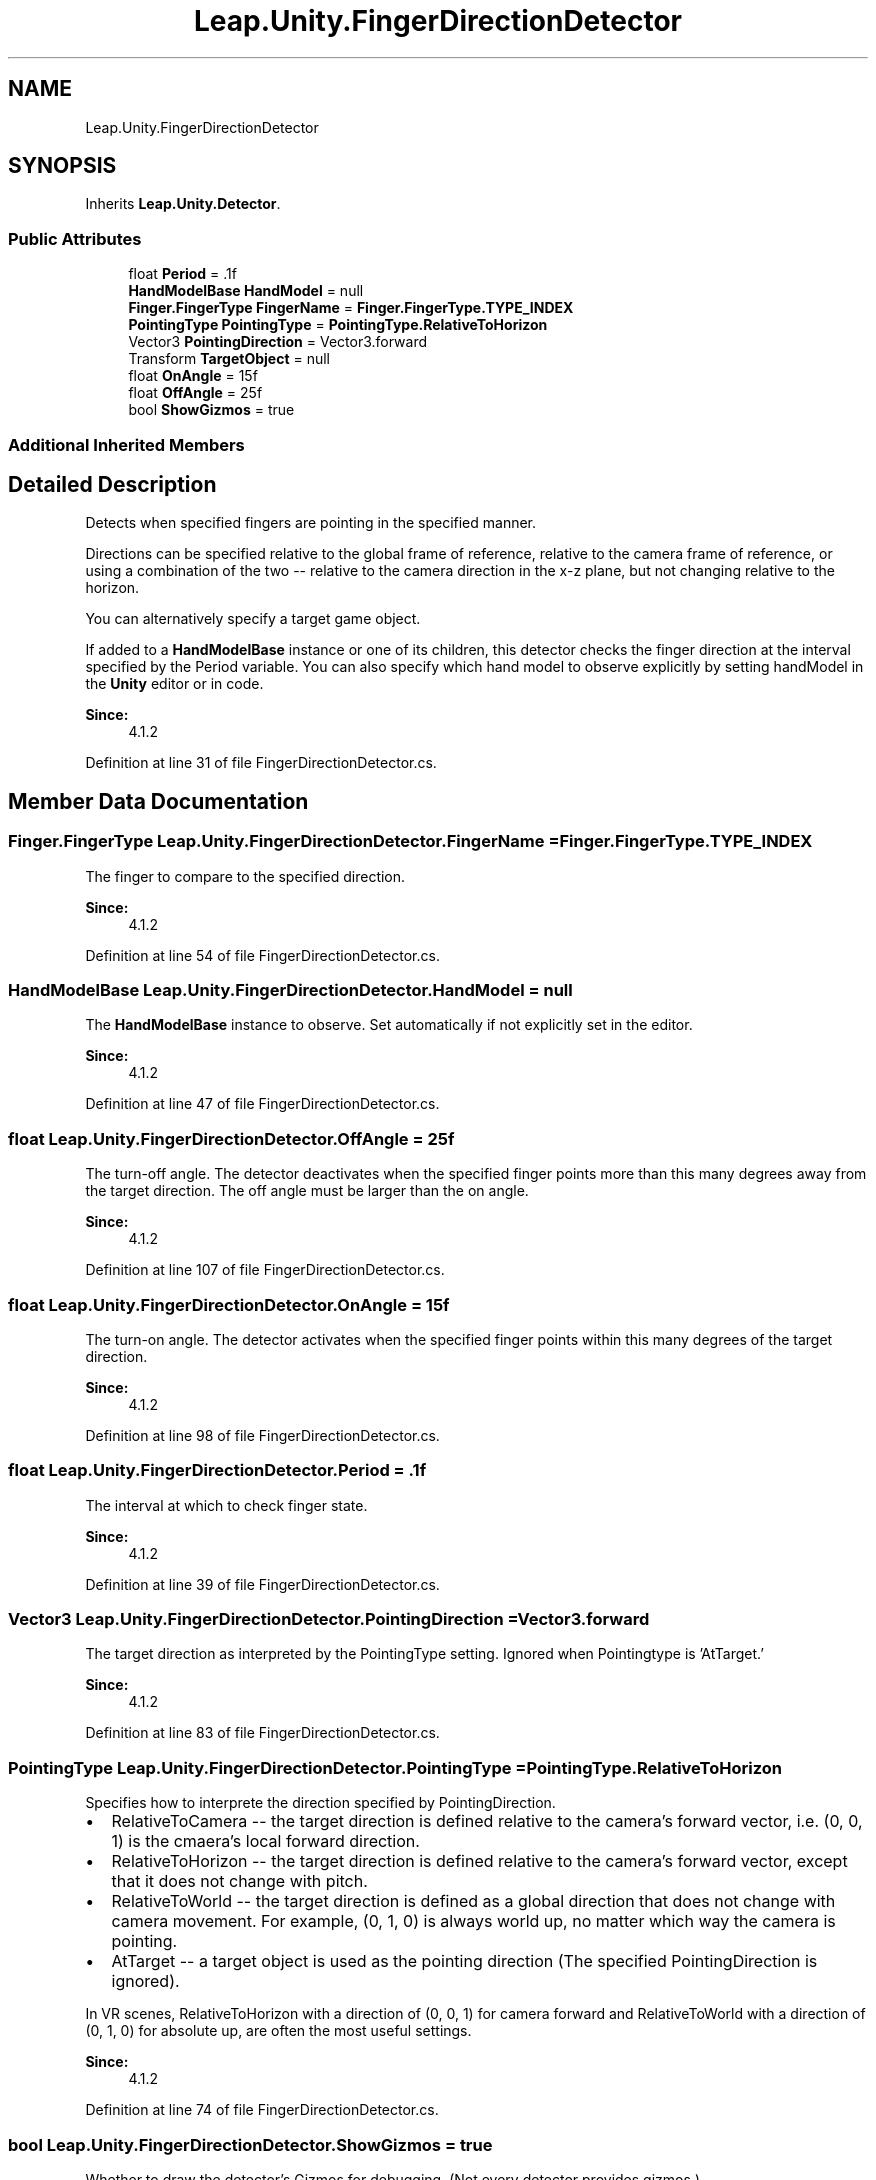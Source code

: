 .TH "Leap.Unity.FingerDirectionDetector" 3 "Sat Jul 20 2019" "Version https://github.com/Saurabhbagh/Multi-User-VR-Viewer--10th-July/" "Multi User Vr Viewer" \" -*- nroff -*-
.ad l
.nh
.SH NAME
Leap.Unity.FingerDirectionDetector
.SH SYNOPSIS
.br
.PP
.PP
Inherits \fBLeap\&.Unity\&.Detector\fP\&.
.SS "Public Attributes"

.in +1c
.ti -1c
.RI "float \fBPeriod\fP = \&.1f"
.br
.ti -1c
.RI "\fBHandModelBase\fP \fBHandModel\fP = null"
.br
.ti -1c
.RI "\fBFinger\&.FingerType\fP \fBFingerName\fP = \fBFinger\&.FingerType\&.TYPE_INDEX\fP"
.br
.ti -1c
.RI "\fBPointingType\fP \fBPointingType\fP = \fBPointingType\&.RelativeToHorizon\fP"
.br
.ti -1c
.RI "Vector3 \fBPointingDirection\fP = Vector3\&.forward"
.br
.ti -1c
.RI "Transform \fBTargetObject\fP = null"
.br
.ti -1c
.RI "float \fBOnAngle\fP = 15f"
.br
.ti -1c
.RI "float \fBOffAngle\fP = 25f"
.br
.ti -1c
.RI "bool \fBShowGizmos\fP = true"
.br
.in -1c
.SS "Additional Inherited Members"
.SH "Detailed Description"
.PP 
Detects when specified fingers are pointing in the specified manner\&.
.PP
Directions can be specified relative to the global frame of reference, relative to the camera frame of reference, or using a combination of the two -- relative to the camera direction in the x-z plane, but not changing relative to the horizon\&.
.PP
You can alternatively specify a target game object\&.
.PP
If added to a \fBHandModelBase\fP instance or one of its children, this detector checks the finger direction at the interval specified by the Period variable\&. You can also specify which hand model to observe explicitly by setting handModel in the \fBUnity\fP editor or in code\&.
.PP
\fBSince:\fP
.RS 4
4\&.1\&.2 
.RE
.PP

.PP
Definition at line 31 of file FingerDirectionDetector\&.cs\&.
.SH "Member Data Documentation"
.PP 
.SS "\fBFinger\&.FingerType\fP Leap\&.Unity\&.FingerDirectionDetector\&.FingerName = \fBFinger\&.FingerType\&.TYPE_INDEX\fP"
The finger to compare to the specified direction\&. 
.PP
\fBSince:\fP
.RS 4
4\&.1\&.2 
.RE
.PP

.PP
Definition at line 54 of file FingerDirectionDetector\&.cs\&.
.SS "\fBHandModelBase\fP Leap\&.Unity\&.FingerDirectionDetector\&.HandModel = null"
The \fBHandModelBase\fP instance to observe\&. Set automatically if not explicitly set in the editor\&. 
.PP
\fBSince:\fP
.RS 4
4\&.1\&.2 
.RE
.PP

.PP
Definition at line 47 of file FingerDirectionDetector\&.cs\&.
.SS "float Leap\&.Unity\&.FingerDirectionDetector\&.OffAngle = 25f"
The turn-off angle\&. The detector deactivates when the specified finger points more than this many degrees away from the target direction\&. The off angle must be larger than the on angle\&. 
.PP
\fBSince:\fP
.RS 4
4\&.1\&.2 
.RE
.PP

.PP
Definition at line 107 of file FingerDirectionDetector\&.cs\&.
.SS "float Leap\&.Unity\&.FingerDirectionDetector\&.OnAngle = 15f"
The turn-on angle\&. The detector activates when the specified finger points within this many degrees of the target direction\&. 
.PP
\fBSince:\fP
.RS 4
4\&.1\&.2 
.RE
.PP

.PP
Definition at line 98 of file FingerDirectionDetector\&.cs\&.
.SS "float Leap\&.Unity\&.FingerDirectionDetector\&.Period = \&.1f"
The interval at which to check finger state\&. 
.PP
\fBSince:\fP
.RS 4
4\&.1\&.2 
.RE
.PP

.PP
Definition at line 39 of file FingerDirectionDetector\&.cs\&.
.SS "Vector3 Leap\&.Unity\&.FingerDirectionDetector\&.PointingDirection = Vector3\&.forward"
The target direction as interpreted by the PointingType setting\&. Ignored when Pointingtype is 'AtTarget\&.' 
.PP
\fBSince:\fP
.RS 4
4\&.1\&.2 
.RE
.PP

.PP
Definition at line 83 of file FingerDirectionDetector\&.cs\&.
.SS "\fBPointingType\fP Leap\&.Unity\&.FingerDirectionDetector\&.PointingType = \fBPointingType\&.RelativeToHorizon\fP"
Specifies how to interprete the direction specified by PointingDirection\&.
.PP
.IP "\(bu" 2
RelativeToCamera -- the target direction is defined relative to the camera's forward vector, i\&.e\&. (0, 0, 1) is the cmaera's local forward direction\&.
.IP "\(bu" 2
RelativeToHorizon -- the target direction is defined relative to the camera's forward vector, except that it does not change with pitch\&.
.IP "\(bu" 2
RelativeToWorld -- the target direction is defined as a global direction that does not change with camera movement\&. For example, (0, 1, 0) is always world up, no matter which way the camera is pointing\&.
.IP "\(bu" 2
AtTarget -- a target object is used as the pointing direction (The specified PointingDirection is ignored)\&.
.PP
.PP
In VR scenes, RelativeToHorizon with a direction of (0, 0, 1) for camera forward and RelativeToWorld with a direction of (0, 1, 0) for absolute up, are often the most useful settings\&. 
.PP
\fBSince:\fP
.RS 4
4\&.1\&.2 
.RE
.PP

.PP
Definition at line 74 of file FingerDirectionDetector\&.cs\&.
.SS "bool Leap\&.Unity\&.FingerDirectionDetector\&.ShowGizmos = true"
Whether to draw the detector's Gizmos for debugging\&. (Not every detector provides gizmos\&.) 
.PP
\fBSince:\fP
.RS 4
4\&.1\&.2 
.RE
.PP

.PP
Definition at line 113 of file FingerDirectionDetector\&.cs\&.
.SS "Transform Leap\&.Unity\&.FingerDirectionDetector\&.TargetObject = null"
The object to point at when the PointingType is 'AtTarget\&.' Ignored otherwise\&. 
.PP
Definition at line 90 of file FingerDirectionDetector\&.cs\&.

.SH "Author"
.PP 
Generated automatically by Doxygen for Multi User Vr Viewer from the source code\&.
